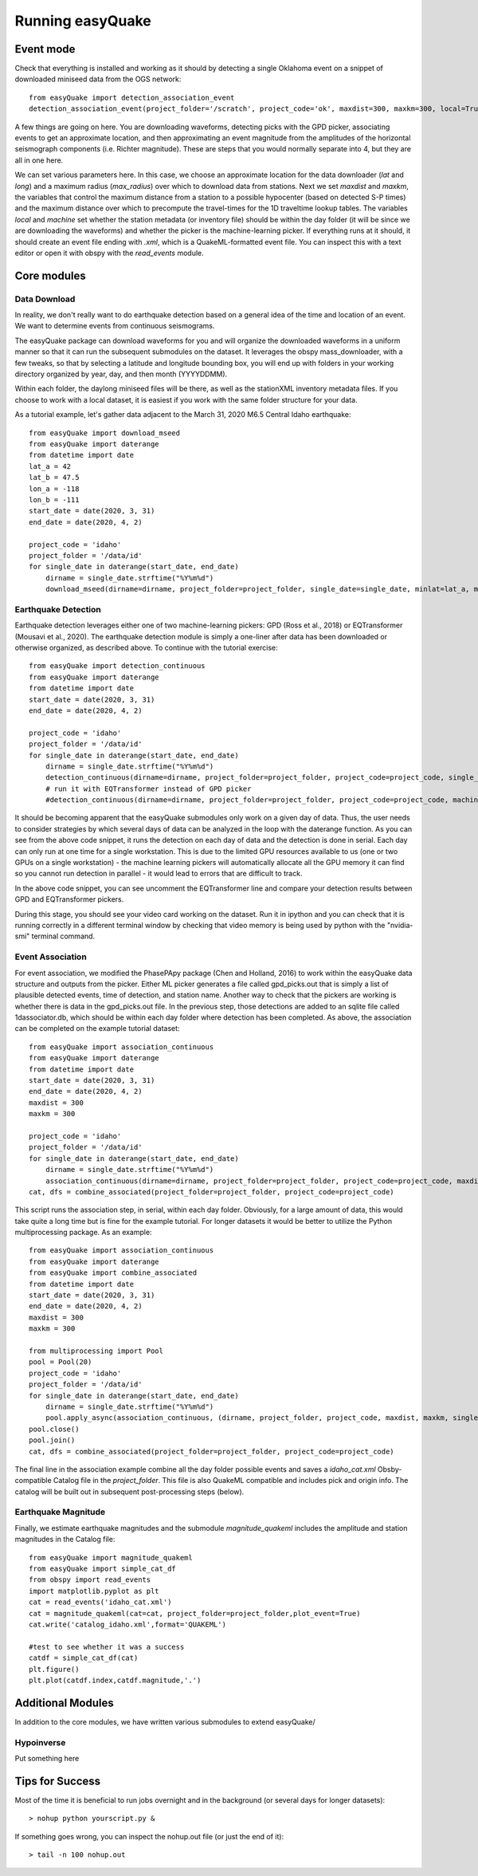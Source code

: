.. _Getting_Started:


******************
Running easyQuake
******************

.. _event-mode:

Event mode
=============================

Check that everything is installed and working as it should by detecting a single Oklahoma event on a snippet of downloaded miniseed data from the OGS network::
	
	from easyQuake import detection_association_event
	detection_association_event(project_folder='/scratch', project_code='ok', maxdist=300, maxkm=300, local=True, machine=True, latitude=36.7, longitude=-98.4, max_radius=3, approxorigintime='2021-01-27T14:03:46', downloadwaveforms=True)

A few things are going on here. You are downloading waveforms, detecting picks with the GPD picker, associating events to get an approximate location, and then approximating an event magnitude from the amplitudes of the horizontal seismograph components (i.e. Richter magnitude). These are steps that you would normally separate into 4, but they are all in one here. 

We can set various parameters here. In this case, we choose an approximate location for the data downloader (*lat* and *long*) and a maximum radius (*max_radius*) over which to download data from stations. Next we set *maxdist* and *maxkm*, the variables that control the maximum distance from a station to a possible hypocenter (based on detected S-P times) and the maximum distance over which to precompute the travel-times for the 1D traveltime lookup tables. The variables *local* and *machine* set whether the station metadata (or inventory file) should be within the day folder (it will be since we are downloading the waveforms) and whether the picker is the machine-learning picker. If everything runs at it should, it should create an event file ending with *.xml*, which is a QuakeML-formatted event file. You can inspect this with a text editor or open it with obspy with the *read_events* module.

Core modules
=============

Data Download
--------------
In reality, we don't really want to do earthquake detection based on a general idea of the time and location of an event. We want to determine events from continuous seismograms.

The easyQuake package can download waveforms for you and will organize the downloaded waveforms in a uniform manner so that it can run the subsequent submodules on the dataset. It leverages the obspy mass_downloader, with a few tweaks, so that by selecting a latitude and longitude bounding box, you will end up with folders in your working directory organized by year, day, and then month (YYYYDDMM).

Within each folder, the daylong miniseed files will be there, as well as the stationXML inventory metadata files. If you choose to work with a local dataset, it is easiest if you work with the same folder structure for your data.

As a tutorial example, let's gather data adjacent to the March 31, 2020 M6.5 Central Idaho earthquake::

        from easyQuake import download_mseed
        from easyQuake import daterange
        from datetime import date
        lat_a = 42
        lat_b = 47.5
        lon_a = -118
        lon_b = -111
        start_date = date(2020, 3, 31)
        end_date = date(2020, 4, 2)

        project_code = 'idaho'
        project_folder = '/data/id'
        for single_date in daterange(start_date, end_date)
            dirname = single_date.strftime("%Y%m%d")
            download_mseed(dirname=dirname, project_folder=project_folder, single_date=single_date, minlat=lat_a, maxlat=lat_b, minlon=lon_a, maxlon=lon_b)


Earthquake Detection
---------------------
Earthquake detection leverages either one of two machine-learning pickers: GPD (Ross et al., 2018) or EQTransformer (Mousavi et al., 2020). The earthquake detection module is simply a one-liner after data has been downloaded or otherwise organized, as described above. To continue with the tutorial exercise::
        
        from easyQuake import detection_continuous
        from easyQuake import daterange
        from datetime import date
        start_date = date(2020, 3, 31)
        end_date = date(2020, 4, 2)

        project_code = 'idaho'
        project_folder = '/data/id'
        for single_date in daterange(start_date, end_date)
            dirname = single_date.strftime("%Y%m%d")
            detection_continuous(dirname=dirname, project_folder=project_folder, project_code=project_code, single_date=single_date, machine=True,local=True)
            # run it with EQTransformer instead of GPD picker
            #detection_continuous(dirname=dirname, project_folder=project_folder, project_code=project_code, machine=True, machine_picker='EQTransformer', local=True, single_date=single_date)

It should be becoming apparent that the easyQuake submodules only work on a given day of data. Thus, the user needs to consider strategies by which several days of data can be analyzed in the loop with the daterange function. As you can see from the above code snippet, it runs the detection on each day of data and the detection is done in serial. Each day can only run at one time for a single workstation. This is due to the limited GPU resources available to us (one or two GPUs on a single workstation) - the machine learning pickers will automatically allocate all the GPU memory it can find so you cannot run detection in parallel - it would lead to errors that are difficult to track.

In the above code snippet, you can see uncomment the EQTransformer line and compare your detection results between GPD and EQTransformer pickers.

During this stage, you should see your video card working on the dataset. Run it in ipython and you can check that it is running correctly in a different terminal window by checking that video memory is being used by python with the "nvidia-smi" terminal command.

Event Association
------------------
For event association, we modified the PhasePApy package (Chen and Holland, 2016) to work within the easyQuake data structure and outputs from the picker. Either ML picker generates a file called gpd_picks.out that is simply a list of plausible detected events, time of detection, and station name. Another way to check that the pickers are working is whether there is data in the gpd_picks.out file. In the previous step, those detections are added to an sqlite file called 1dassociator.db, which should be within each day folder where detection has been completed. As above, the association can be completed on the example tutorial dataset::
        
        from easyQuake import association_continuous
        from easyQuake import daterange
        from datetime import date
        start_date = date(2020, 3, 31)
        end_date = date(2020, 4, 2)
        maxdist = 300
        maxkm = 300
        
        project_code = 'idaho'
        project_folder = '/data/id'
        for single_date in daterange(start_date, end_date)
            dirname = single_date.strftime("%Y%m%d")
            association_continuous(dirname=dirname, project_folder=project_folder, project_code=project_code, maxdist=maxdist, maxkm=maxkm, single_date=single_date, local=True)
        cat, dfs = combine_associated(project_folder=project_folder, project_code=project_code)


This script runs the association step, in serial, within each day folder. Obviously, for a large amount of data, this would take quite a long time but is fine for the example tutorial. For longer datasets it would be better to utilize the Python multiprocessing package. As an example::
        
        from easyQuake import association_continuous
        from easyQuake import daterange
        from easyQuake import combine_associated
        from datetime import date
        start_date = date(2020, 3, 31)
        end_date = date(2020, 4, 2)
        maxdist = 300
        maxkm = 300
        
        from multiprocessing import Pool
        pool = Pool(20)
        project_code = 'idaho'
        project_folder = '/data/id'
        for single_date in daterange(start_date, end_date)
            dirname = single_date.strftime("%Y%m%d")
            pool.apply_async(association_continuous, (dirname, project_folder, project_code, maxdist, maxkm, single_date, True, 4, 1))
        pool.close()
        pool.join()  
        cat, dfs = combine_associated(project_folder=project_folder, project_code=project_code)

The final line in the association example combine all the day folder possible events and saves a *idaho_cat.xml* Obsby-compatible Catalog file in the *project_folder*. This file is also QuakeML compatible and includes pick and origin info. The catalog will be built out in subsequent post-processing steps (below).

Earthquake Magnitude
--------------------
Finally, we estimate earthquake magnitudes and the submodule *magnitude_quakeml* includes the amplitude and station magnitudes in the Catalog file::
        
        from easyQuake import magnitude_quakeml
        from easyQuake import simple_cat_df
        from obspy import read_events
        import matplotlib.pyplot as plt
        cat = read_events('idaho_cat.xml')
        cat = magnitude_quakeml(cat=cat, project_folder=project_folder,plot_event=True)
        cat.write('catalog_idaho.xml',format='QUAKEML')

        #test to see whether it was a success 
        catdf = simple_cat_df(cat)
        plt.figure()
        plt.plot(catdf.index,catdf.magnitude,'.')


Additional Modules
===================

In addition to the core modules, we have written various submodules to extend easyQuake/

Hypoinverse 
-------------
Put something here

Tips for Success
================

Most of the time it is beneficial to run jobs overnight and in the background (or several days for longer datasets)::

	> nohup python yourscript.py &

If something goes wrong, you can inspect the nohup.out file (or just the end of it)::

	> tail -n 100 nohup.out
